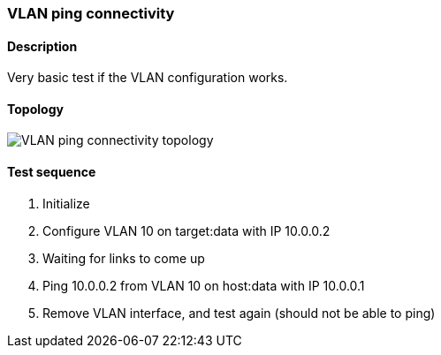 === VLAN ping connectivity
==== Description
Very basic test if the VLAN configuration works.

==== Topology
ifdef::topdoc[]
image::/home/lazzer/Documents/addiva/infix/test/case/ietf_interfaces/vlan_ping/topology.png[VLAN ping connectivity topology]

endif::topdoc[]
ifndef::topdoc[]
ifdef::testgroup[]
image::lazzer/Documents/addiva/infix/test/case/ietf_interfaces/vlan_ping/topology.png[VLAN ping connectivity topology]

endif::testgroup[]
ifndef::testgroup[]
image::topology.png[VLAN ping connectivity topology]

endif::testgroup[]
endif::topdoc[]
==== Test sequence
. Initialize
. Configure VLAN 10 on target:data with IP 10.0.0.2
. Waiting for links to come up
. Ping 10.0.0.2 from VLAN 10 on host:data with IP 10.0.0.1
. Remove VLAN interface, and test again (should not be able to ping)


<<<

